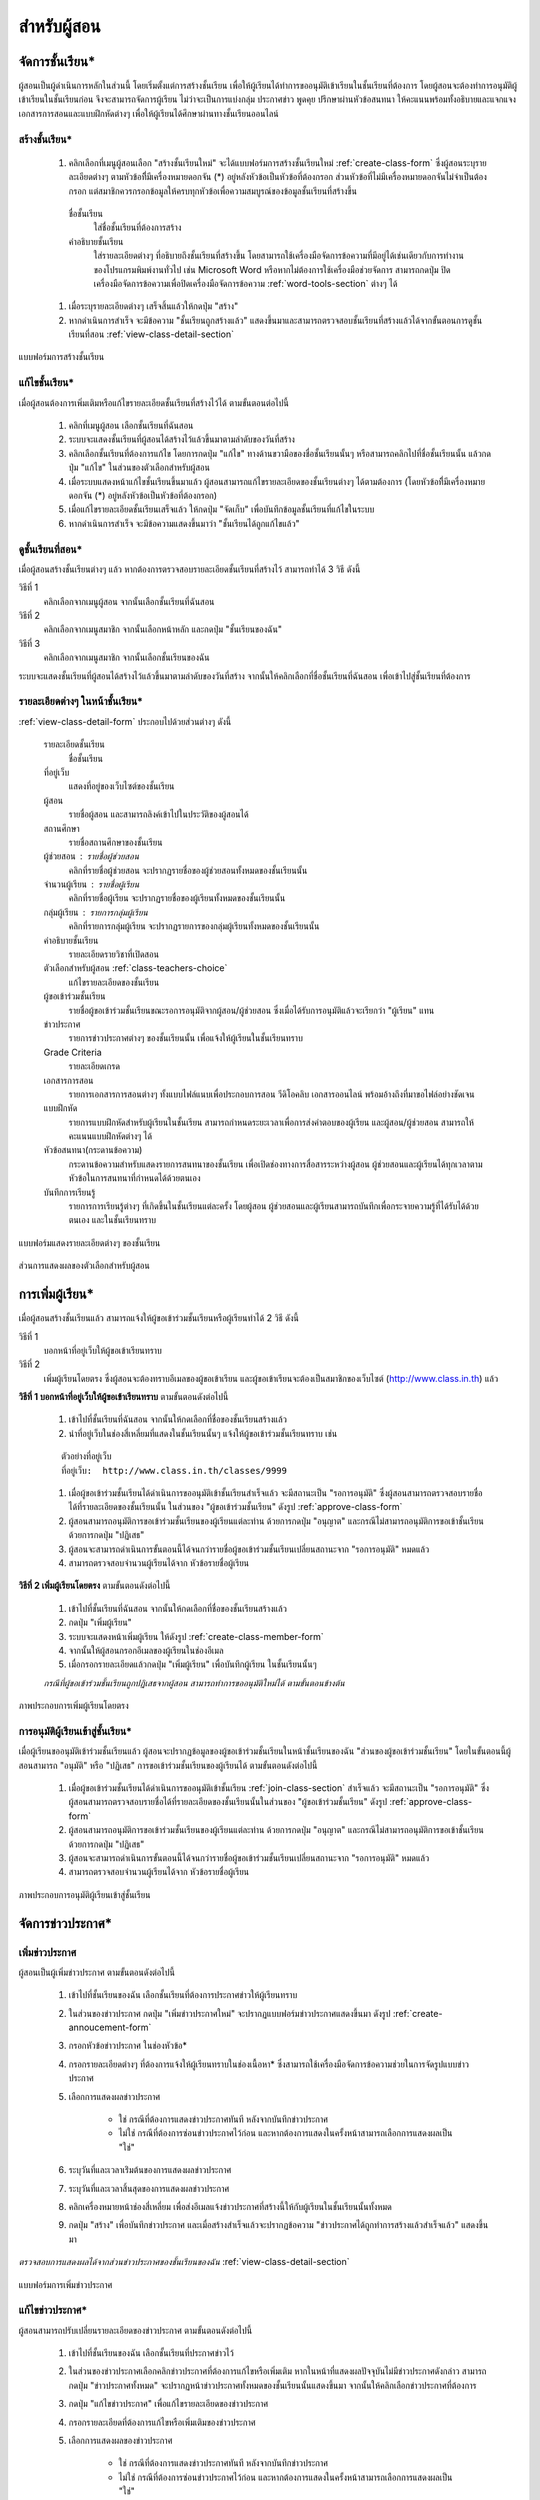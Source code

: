 .. _teachers-function:

=============
สำหรับผู้สอน
=============

จัดการชั้นเรียน*
==============

ผู้สอนเป็นผู้ดำเนินการหลักในส่วนนี้ โดยเริ่มตั้งแต่การสร้างชั้นเรียน เพื่อให้ผู้เรียนได้ทำการขออนุมัติเข้าเรียนในชั้นเรียนที่ต้องการ โดยผู้สอนจะต้องทำการอนุมัติผู้เข้าเรียนในชั้นเรียนก่อน จึงจะสามารถจัดการผู้เรียน ไม่ว่าจะเป็นการแบ่งกลุ่ม ประกาศข่าว พูดคุย ปรึกษาผ่านหัวข้อสนทนา ให้คะแนนพร้อมทั้งอธิบายและแจกแจงเอกสารการสอนและแบบฝึกหัดต่างๆ เพื่อให้ผู้เรียนได้ศึกษาผ่านทางชั้นเรียนออนไลน์


สร้างชั้นเรียน*
------------

  #. คลิกเลือกที่เมนูผู้สอนเลือก "สร้างชั้นเรียนใหม่" จะได้แบบฟอร์มการสร้างชั้นเรียนใหม่ :ref:`create-class-form` ซึ่งผู้สอนระบุรายละเอียดต่างๆ ตามหัวข้อที่ีมีเครื่องหมายดอกจัน (*) อยู่หลังหัวข้อเป็นหัวข้อที่ต้องกรอก ส่วนหัวข้อที่ไม่มีเครื่องหมายดอกจันไม่จำเป็นต้องกรอก แต่สมาชิกควรกรอกข้อมูลให้ครบทุกหัวข้อเพื่อความสมบูรณ์ของข้อมูลชั้นเรียนที่สร้างขึ้น

    ชื่อชั้นเรียน
      ใส่ชื่อชั้นเรียนที่ต้องการสร้าง
       	
    คำอธิบายชั้นเรียน 
      ใส่รายละเอียดต่างๆ ที่อธิบายถึงชั้นเรียนที่สร้างขึ้น โดยสามารถใช้เครื่องมือจัดการข้อความที่มีอยู่ได้เช่นเดียวกับการทำงานของโปรแกรมพิมพ์งานทั่วไป เช่น Microsoft Word หรือหากไม่ต้องการใช้เครื่องมือช่วยจัดการ สามารถกดปุ่ม ปิดเครื่องมือจัดการข้อความเพื่อปิดเครื่องมือจัดการข้อความ :ref:`word-tools-section` ต่างๆ ได้ 

  #. เมื่อระบุรายละเอียดต่างๆ เสร็จสิ้นแล้วให้กดปุ่ม "สร้าง" 

  #. หากดำเนินการสำเร็จ จะมีข้อความ "ชั้นเรียนถูกสร้างแล้ว" แสดงขึ้นมาและสามารถตรวจสอบชั้นเรียนที่สร้างแล้วได้จากขั้นตอนการดูชั้นเรียนที่สอน :ref:`view-class-detail-section`  

.. _create-class-form:

.. figure:: _static/teachers/create_class_form.png
  :align: center
  :scale: 80
  
  แบบฟอร์มการสร้างชั้นเรียน


แก้ไขชั้นเรียน*
-------------
เมื่อผู้สอนต้องการเพิ่มเติมหรือแก้ไขรายละเอียดชั้นเรียนที่สร้างไว้ได้ ตามขั้นตอนต่อไปนี้

  #. คลิกที่เมนูผู้สอน เลือกชั้นเรียนที่ฉันสอน
  #. ระบบจะแสดงชั้นเรียนที่ผู้สอนได้สร้างไว้แล้วขึ้นมาตามลำดับของวันที่สร้าง
  #. คลิกเลือกชั้นเรียนที่ต้องการแก้ไข โดยการกดปุ่ม "แก้ไข" ทางด้านขวามือของชื่อชั้นเรียนนั้นๆ หรือสามารถคลิกไปที่ชื่อชั้นเรียนนั้น แล้วกดปุ่ม "แก้ไข" ในส่วนของตัวเลือกสำหรับผู้สอน
  #. เมื่อระบบแสดงหน้าแก้ไขชั้นเรียนขึ้นมาแล้ว ผู้สอนสามารถแก้ไขรายละเอียดของชั้นเรียนต่างๆ ได้ตามต้องการ (โดยหัวข้อที่ีมีเครื่องหมายดอกจัน (*) อยู่หลังหัวข้อเป็นหัวข้อที่ต้องกรอก) 
  #. เมื่อแก้ไขรายละเอียดชั้นเรียนเสร็จแล้ว ให้กดปุ่ม "จัดเก็บ" เพื่อบันทึกข้อมูลชั้นเรียนที่แก้ไขในระบบ
  #. หากดำเนินการสำเร็จ จะมีข้อความแสดงขึ้นมาว่า "ชั้นเรียนได้ถูกแก้ไขแล้ว" 


.. _view-class-detail-section:

ดูชั้นเรียนที่สอน*
---------------
เมื่อผู้สอนสร้างชั้นเรียนต่างๆ แล้ว หากต้องการตรวจสอบรายละเอียดชั้นเรียนที่สร้างไว้ สามารถทำได้ 3 วิธี ดังนี้ 

วิธีที่ 1
	คลิกเลือกจากเมนูผู้สอน จากนั้นเลือกชั้นเรียนที่ฉันสอน
	
วิธีที่ 2
	คลิกเลือกจากเมนูสมาชิก จากนั้นเลือกหน้าหลัก และกดปุ่ม "ชั้นเรียนของฉัน"
	
วิธีที่ 3
 	คลิกเลือกจากเมนูสมาชิก จากนั้นเลือกชั้นเรียนของฉัน
	
ระบบจะแสดงชั้นเรียนที่ผู้สอนได้สร้างไว้แล้วขึ้นมาตามลำดับของวันที่สร้าง จากนั้นให้คลิกเลือกที่ชื่อชั้นเรียนที่ฉันสอน เพื่อเข้าไปสู่ชั้นเรียนที่ต้องการ


รายละเอียดต่างๆ ในหน้าชั้นเรียน*
--------------------------------
:ref:`view-class-detail-form` ประกอบไปด้วยส่วนต่างๆ ดังนี้ 

    รายละเอียดชั้นเรียน 
      ชื่อชั้นเรียน
  
    ที่อยู่เว็บ 
      แสดงที่อยู่ของเว็บไซต์ของชั้นเรียน
    
    ผู้สอน 
      รายชื่อผู้สอน และสามารถลิงค์เข้าไปในประวัติของผู้สอนได้
    
    สถานศึกษา 
      รายชื่อสถานศึกษาของชั้นเรียน
    
    ผู้ช่วยสอน : รายชื่อผู้ช่วยสอน   
      คลิกที่รายชื่อผู้ช่วยสอน จะปรากฏรายชื่อของผู้ช่วยสอนทั้งหมดของชั้นเรียนนั้น
    
    จำนวนผู้เรียน : รายชื่อผู้เรียน
      คลิกที่รายชื่อผู้เรียน จะปรากฏรายชื่อของผู้เรียนทั้งหมดของชั้นเรียนนั้น
    
    กลุ่มผู้เรียน : รายการกลุ่มผู้เรียน
      คลิกที่รายการกลุ่มผู้เรียน จะปรากฏรายการของกลุ่มผู้เรียนทั้งหมดของชั้นเรียนนั้น
        
    คำอธิบายชั้นเรียน
      รายละเอียดรายวิชาที่เปิดสอน
  
    ตัวเลือกสำหรับผู้สอน  :ref:`class-teachers-choice`
      แก้ไขรายละเอียดของชั้นเรียน
  
    ผู้ขอเข้าร่วมชั้นเรียน 
      รายชื่อผู้ขอเข้าร่วมชั้นเรียนขณะรอการอนุมัติจากผู้สอน/ผู้ช่วยสอน ซึ่งเมื่อได้รับการอนุมัติแล้วจะเรียกว่า "ผู้เรียน" แทน
  
    ข่าวประกาศ 
      รายการข่าวประกาศต่างๆ ของชั้นเรียนนั้น เพื่อแจ้งให้ผู้เรียนในชั้นเรียนทราบ
  
    Grade Criteria
      รายละเอียดเกรด

    เอกสารการสอน 
      รายการเอกสารการสอนต่างๆ ทั้งแบบไฟล์แนบเพื่อประกอบการสอน วีดิโอคลิบ เอกสารออนไลน์ พร้อมอ้างถึงที่มาขอไฟล์อย่างชัดเจน
  
    แบบฝึกหัด 
      รายการแบบฝึกหัดสำหรับผู้เรียนในชั้นเรียน สามารถกำหนดระยะเวลาเพื่อการส่งคำตอบของผู้เรียน และผู้สอน/ผู้ช่วยสอน สามารถให้คะแนนแบบฝึกหัดต่างๆ ได้
  
    หัวข้อสนทนา(กระดานข้อความ) 
      กระดานข้อความสำหรับแสดงรายการสนทนาของชั้นเรียน เพื่อเปิดช่องทางการสื่อสารระหว่างผู้สอน  ผู้ช่วยสอนและผู้เรียนได้ทุกเวลาตามหัวข้อในการสนทนาที่กำหนดได้ด้วยตนเอง
    
    บันทึกการเรียนรู้ 
      รายการการเรียนรู้ต่างๆ ที่เกิดขึ้นในชั้นเรียนแต่ละครั้ง โดยผู้สอน ผู้ช่วยสอนและผู้เรียนสามารถบันทึกเพื่อกระจายความรู้ที่ได้รับได้ด้วยตนเอง และในชั้นเรียนทราบ


.. _view-class-detail-form:

.. figure:: _static/teachers/class_detail.png
  :align: center
  :scale: 80
  
  แบบฟอร์มแสดงรายละเอียดต่างๆ ของชั้นเรียน


.. _class-teachers-choice-section:

.. figure:: _static/teachers/class_teachers_choice.png
  :align: center
  :scale: 80
  
  ส่วนการแสดงผลของตัวเลือกสำหรับผู้สอน

.. _create-direct-class-student:

การเพิ่มผู้เรียน*
==============

เมื่อผู้สอนสร้างชั้นเรียนแล้ว สามารถแจ้งให้ผู้ขอเข้าร่วมชั้นเรียนหรือผู้เรียนทำได้ 2 วิธี ดังนี้

วิธีที่ 1 
    บอกหน้าที่อยู่เว็บให้ผู้ขอเข้าเรียนทราบ 
    
วิธีที่ 2 
    เพิ่มผู้เรียนโดยตรง ซึ่งผู้สอนจะต้องทราบอีเมลของผู้ขอเข้าเรียน และผู้ขอเข้าเรียนจะต้องเป็นสมาชิกของเว็บไซต์ (http://www.class.in.th) แล้ว 



**วิธีที่ 1 บอกหน้าที่อยู่เว็บให้ผู้ขอเข้าเรียนทราบ**  ตามขั้นตอนดังต่อไปนี้

  #. เข้าไปที่ชั้นเรียนที่ฉันสอน จากนั้นให้กดเลือกที่ชื่อของชั้นเรียนสร้างแล้ว
  #. นำที่อยู่เว็บในช่องสี่เหลี่ยมที่แสดงในชั้นเรียนนั้นๆ แจ้งให้ผู้ขอเข้าร่วมชั้นเรียนทราบ เช่น 

  ::
  
      ตัวอย่างที่อยู่เว็บ
      ที่อยู่เว็บ:  http://www.class.in.th/classes/9999
        
  #. เมื่อผู้ขอเข้าร่วมชั้นเรียนได้ดำเนินการขออนุมัติเข้าชั้นเรียนสำเร็จแล้ว จะมีสถานะเป็น "รอการอนุมัติ" ซึ่งผู้สอนสามารถตรวจสอบรายชื่อได้ที่รายละเอียดของชั้นเรียนนั้น ในส่วนของ "ผู้ขอเข้าร่วมชั้นเรียน" ดังรูป :ref:`approve-class-form` 
  #. ผู้สอนสามารถอนุมัติการขอเข้าร่วมชั้นเรียนของผู้เรียนแต่ละท่าน ด้วยการกดปุ่ม "อนุญาต"  และกรณีไม่สามารถอนุมัติการขอเข้าชั้นเรียนด้วยการกดปุ่ม "ปฏิเสธ" 
  #. ผู้สอนจะสามารถดำเนินการขั้นตอนนี้ได้จนกว่ารายชื่อผู้ขอเข้าร่วมชั้นเรียนเปลี่ยนสถานะจาก "รอการอนุมัติ" หมดแล้ว
  #. สามารถตรวจสอบจำนวนผู้เรียนได้จาก หัวข้อรายชื่อผู้เรียน


**วิธีที่ 2 เพิ่มผู้เรียนโดยตรง** ตามขั้นตอนดังต่อไปนี้

  #. เข้าไปที่ชั้นเรียนที่ฉันสอน จากนั้นให้กดเลือกที่ชื่อของชั้นเรียนสร้างแล้ว
  #. กดปุ่ม "เพิ่มผู้เรียน" 
  #. ระบบจะแสดงหน้าเพิ่มผู้เรียน ให้ดังรูป :ref:`create-class-member-form`  
  #. จากนั้นให้ผู้สอนกรอกอีเมลของผู้เรียนในช่องอีเมล
  #. เมื่อกรอกรายละเอียดแล้วกดปุ่ม "เพิ่มผู้เรียน" เพื่อบันทึกผู้เรียน ในชั้นเรียนนั้นๆ 

  *กรณีที่ผู้ขอเข้าร่วมชั้นเรียนถูกปฏิเสธจากผู้สอน สามารถทำการขออนุมัติใหม่ได้ ตามขั้นตอนข้างต้น*

.. _create-class-member-form:

.. figure:: _static/teachers/create_class_member.png
  :align: center
  :scale: 80
  
  ภาพประกอบการเพิ่มผู้เรียนโดยตรง
 
 
การอนุมัติผู้เรียนเข้าสู่ชั้นเรียน*
-----------------------------

เมื่อผู้เรียนขออนุมัติเข้าร่วมชั้นเรียนแล้ว ผู้สอนจะปรากฏข้อมูลของผู้ขอเข้าร่วมชั้นเรียนในหน้าชั้นเรียนของฉัน "ส่วนของผู้ขอเข้าร่วมชั้นเรียน" โดยในขั้นตอนนี้ผู้สอนสามารถ "อนุมัติ" หรือ "ปฏิเสธ" การขอเข้าร่วมชั้นเรียนของผู้เรียนได้ ตามขั้นตอนดังต่อไปนี้

  #. เมื่อผู้ขอเข้าร่วมชั้นเรียนได้ดำเนินการขออนุมัติเข้าชั้นเรียน :ref:`join-class-section` สำเร็จแล้ว จะมีสถานะเป็น "รอการอนุมัติ" ซึ่งผู้สอนสามารถตรวจสอบรายชื่อได้ที่รายละเอียดของชั้นเรียนนั้นในส่วนของ "ผู้ขอเข้าร่วมชั้นเรียน" ดังรูป :ref:`approve-class-form` 
  #. ผู้สอนสามารถอนุมัติการขอเข้าร่วมชั้นเรียนของผู้เรียนแต่ละท่าน ด้วยการกดปุ่ม "อนุญาต"  และกรณีไม่สามารถอนุมัติการขอเข้าชั้นเรียนด้วยการกดปุ่ม "ปฏิเสธ" 
  #. ผู้สอนจะสามารถดำเนินการขั้นตอนนี้ได้จนกว่ารายชื่อผู้ขอเข้าร่วมชั้นเรียนเปลี่ยนสถานะจาก "รอการอนุมัติ" หมดแล้ว
  #. สามารถตรวจสอบจำนวนผู้เรียนได้จาก หัวข้อรายชื่อผู้เรียน

.. _approve-class-form:

.. figure:: _static/teachers/approve_class_form.png
  :align: center
  :scale: 80
  
  ภาพประกอบการอนุมัติผู้เรียนเข้าสู่ชั้นเรียน


.. _announcement-section:

จัดการข่าวประกาศ*
=================

.. _create-class-announcement-section:

เพิ่มข่าวประกาศ
---------------

ผู้สอนเป็นผู้เพิ่มข่าวประกาศ ตามขั้นตอนดังต่อไปนี้

  #. เข้าไปที่ชั้นเรียนของฉัน เลือกชั้นเรียนที่ต้องการประกาศข่าวให้ผู้เรียนทราบ
  #. ในส่วนของข่าวประกาศ กดปุ่ม "เพิ่มข่าวประกาศใหม่" จะปรากฏแบบฟอร์มข่าวประกาศแสดงขึ้นมา ดังรูป :ref:`create-annoucement-form` 
  #. กรอกหัวข้อข่าวประกาศ ในช่องหัวข้อ*
  #. กรอกรายละเอียดต่างๆ ที่ต้องการแจ้งให้ผู้เรียนทราบในช่องเนื้อหา* ซึ่งสามารถใช้เครื่องมือจัดการข้อความช่วยในการจัดรูปแบบข่าวประกาศ
  #. เลือกการแสดงผลข่าวประกาศ 
  
      - ใช่ กรณีที่ต้องการแสดงข่าวประกาศทันที หลังจากบันทึกข่าวประกาศ
      - ไม่ใช่ กรณีที่ต้องการซ่อนข่าวประกาศไว้ก่อน และหากต้องการแสดงในครั้งหน้าสามารถเลือกการแสดงผลเป็น "ใช่"
       
  #. ระบุวันที่และเวลาเร่ิมต้นของการแสดงผลข่าวประกาศ
  #. ระบุวันที่และเวลาสิ้นสุดของการแสดงผลข่าวประกาศ
  #. คลิกเครื่องหมายหน้าช่องสี่เหลี่ยม เพื่อส่งอีเมลแจ้งข่าวประกาศที่สร้างนี้ให้กับผู้เรียนในชั้นเรียนนั้นทั้งหมด
  #. กดปุ่ม "สร้าง" เพื่อบันทึกข่าวประกาศ และเมื่อสร้างสำเร็จแล้วจะปรากฏข้อความ "ข่าวประกาศได้ถูกทำการสร้างแล้วสำเร็จแล้ว" แสดงขึ้นมา
  
*ตรวจสอบการแสดงผลได้จากส่วนข่าวประกาศของชั้นเรียนของฉัน* :ref:`view-class-detail-section` 

.. _create-annoucement-form:

.. figure:: _static/teachers/create_announcement_form.png
  :align: center
  :scale: 80
  
  แบบฟอร์มการเพิ่มข่าวประกาศ


แก้ไขข่าวประกาศ*
----------------

ผู้สอนสามารถปรับเปลี่ยนรายละเอียดของข่าวประกาศ ตามขั้นตอนดังต่อไปนี้

  #. เข้าไปที่ชั้นเรียนของฉัน เลือกชั้นเรียนที่ประกาศข่าวไว้
  #. ในส่วนของข่าวประกาศเลือกคลิกข่าวประกาศที่ต้องการแก้ไขหรือเพิ่มเติม หากในหน้าที่แสดงผลปัจจุบันไม่มีข่าวประกาศดังกล่าว สามารถกดปุ่ม "ข่าวประกาศทั้งหมด" จะปรากฏหน้าข่าวประกาศทั้งหมดของชั้นเรียนนั้นแสดงขึ้นมา จากนั้นให้คลิกเลือกข่าวประกาศที่ต้องการ
  #. กดปุ่ม "แก้ไขข่าวประกาศ" เพื่อแก้ไขรายละเอียดของข่าวประกาศ
  #. กรอกรายละเอียดที่ต้องการแก้ไขหรือเพิ่มเติมของข่าวประกาศ
  #. เลือกการแสดงผลของข่าวประกาศ 
      
      - ใช่ กรณีที่ต้องการแสดงข่าวประกาศทันที หลังจากบันทึกข่าวประกาศ
      - ไม่ใช่ กรณีที่ต้องการซ่อนข่าวประกาศไว้ก่อน และหากต้องการแสดงในครั้งหน้าสามารถเลือกการแสดงผลเป็น "ใช่" 
      
  #. ระบุวันที่และเวลาเร่ิมต้นของการแสดงผลข่าวประกาศ
  #. ระบุวันที่และเวลาสิ้นสุดของการแสดงผลข่าวประกาศ
  #. คลิกเครื่องหมายหน้าช่องสี่เหลี่ยม เพื่อส่งอีเมลแจ้งข่าวประกาศที่สร้างนี้ให้กับผู้เรียนในชั้นเรียนนั้นทั้งหมด
  #. กดปุ่ม "จัดเก็บ" เพื่อบันทึกข่าวประกาศที่แก้ไข เมื่อบันทีึกแล้วจะปรากฏข้อความ "ข่าวประกาศได้ถูกทำการแก้ไขสำเร็จแล้ว" แสดงขึ้นมา
  
  *ตรวจสอบการแสดงผลได้จากส่วนข่าวประกาศของชั้นเรียนของฉัน* :ref:`view-class-detail-section` 


ลบข่าวประกาศ*
--------------

ผู้สอนสามารถลบข่าวประกาศที่ประกาศไว้ ตามขั้นตอนดังต่อไปนี้

  #. เข้าไปที่ชั้นเรียนของฉัน เลือกชั้นเรียนที่ประกาศข่าวไว้
  #. ในส่วนของข่าวประกาศเลือกคลิกข่าวประกาศที่ต้องการลบ หากในหน้าที่แสดงผลปัจจุบันไม่มีข่าวประกาศดังกล่าว สามารถกดปุ่ม "ข่าวประกาศทั้งหมด" จะปรากฏหน้าข่าวประกาศทั้งหมดของชั้นเรียนนั้นแสดงขึ้นมา จากนั้นให้คลิกเลือกข่าวประกาศที่ต้องการ
  #. กดปุ่ม "ลบ" เพื่อลบข่าวประกาศ
  #. จะปรากฏข้อความ "คุณแน่ใจหรือไม่ ?" เพื่อยืนยันการลบข่าวประกาศ
  
      - หากต้องการลบ กดปุ่ม "OK"
      - หากต้องการยกเลิกการลบ กดปุ่ม "Cancel" 
  
  #. เมื่อกดปุ่มยืนยันความต้องการแล้ว ระบบจะดำเนินการตามที่ยืนยัน
  
      - หากกดปุ่ม "OK"  จะปรากฏข้อความ "ข่าวประกาศได้ถูกทำการลบแล้วสำเร็จแล้ว"
      - หากกดปุ่ม "Cancel" จะกลับสู่หน้าข่าวประกาศนั้น 
  
  *ตรวจสอบการแสดงผลได้จากส่วนข่าวประกาศของชั้นเรียนของฉัน* :ref:`view-class-detail-section` 


.. _material-section:

จัดการเอกสารการสอน*
=====================

.. _create-class-material-section :


เพิ่มเอกสารการสอน*
-------------------

ผู้สอนเป็นผู้เพิ่มเอกสารการสอนเพื่อใช้ในชั้นเรียนตามขั้นตอนดังต่อไปนี้

  #. เข้าไปที่ชั้นเรียนของฉัน เลือกชั้นเรียนที่ต้องการเพิ่มเอกสารการสอน
  #. ในส่วนของเอกสารการสอน กดปุ่ม "เพิ่มเอกสารการสอนใหม่" จะปรากฏแบบฟอร์มเพิ่มเอกสารการสอนแสดงขึ้นมา ดังรูป :ref:`create-class-material-form` 
  #. กรอกหัวข้อเอกสารการสอนที่ใช้ในชั้นเรียน ในช่องหัวข้อ*
  #. กรอกรายละเอียดในช่องเนื้อหา* เพื่ออธิบายเอกสารการสอนที่เพิ่มใหม่ ซึ่งสามารถใช้เครื่องมือจัดการข้อความ :ref:`word-tools-section` ช่วยในการจัดรูปแบบ
  #. หากต้องการแนบไฟล์ที่มีแล้ว ขึ้นเป็นไฟล์แนบ สามารถทำตามขั้นตอน :ref:`add-material-files-attach-section`
  #. เมื่อกรอกรายละเอียดและแนบไฟล์แล้ว กดปุ่ม "สร้าง" เพื่อบันทึกเอกสารการสอนสำหรับชั้นเรียน และเมื่อสร้างสำเร็จแล้วจะปรากฏข้อความ "เอกสารการสอนได้ถูกทำการสร้างสำเร็จแล้ว" แสดงขึ้นมา


***ข้อจำกัดของไฟล์แนบใน ClassStart.org มีดังนี้***
  
        *ชื่อไฟล์อนุญาตให้ใช้เฉพาะตัวอักษร a-z, A-Z, 0-9, ขีดล่าง, และ ขีดกลาง โดยไม่เริ่มต้นหรือสิ้นสุดด้วยขีดล่างหรือขีดกลาง นอกจากนี้คุณยังสามารถแสดงไฟล์แนบที่เป็นภาพในเนื้อหาของคุณโดยเขียนดังนี้ {{ชื่อไฟล์}} (เขียนเครื่องหมายปีกกาเปิดสองตัวแล้วตามด้วยชื่อไฟล์และปิดด้วยเครื่องหมายปีกกาปิดอีกสองตัว)*

  *ตรวจสอบการแสดงผลได้จากส่วนเอกสารการสอนของชั้นเรียนของฉัน* :ref:`view-class-detail-section` 

.. _create-class-material-form:

.. figure:: _static/teachers/create_class_material.png
  :align: center
  :scale: 80
  
  แบบฟอร์มการเพิ่มเอกสารการสอน


.. _edit-class-material-section:

แก้ไขเอกสารการสอน
--------------------

ผู้สอนสามารถปรับเปลี่ยนรายละเอียดของเอกสารการสอน ตามขั้นตอนดังต่อไปนี้

  #. เข้าไปที่ชั้นเรียนของฉัน เลือกชั้นเรียนที่มีรายการของเอกสารการสอนนั้นไว้
  #. ในส่วนของเอกสารการสอนเลือกคลิกรายการที่ต้องการแก้ไขหรือเพิ่มเติม หากในหน้าที่แสดงผลปัจจุบันไม่มีเอกสารการสอนดังกล่าว สามารถกดปุ่ม "เอกสารการสอนทั้งหมด" จะปรากฏหน้าเอกสารการสอนทั้งหมดของชั้นเรียนนั้นแสดงขึ้นมา จากนั้นให้คลิกเลือกเอกสารการสอนที่ต้องการ
  #. กดปุ่ม "แก้ไขเอกสารการสอน" เพื่อแก้ไขรายละเอียดของเอกสารการสอน
  #. กรอกรายละเอียดที่ต้องการแก้ไขหรือเพิ่มเติมของเอกสารการสอน
  #. เลือกการแสดงผลของเอกสารการสอน 
      
      - ใช่ กรณีที่ต้องการแสดงเอกสารการสอนทันที หลังจากบันทึกเอกสารการสอน
      - ไม่ใช่ กรณีที่ต้องการซ่อนเอกสารไว้ก่อน และหากต้องการแสดงในครั้งหน้าสามารถเลือกการแสดงผลเป็น "ใช่" 
      
  #. ระบุวันที่และเวลาเร่ิมต้นของการแสดงผลเอกสารการสอน
  #. ระบุวันที่และเวลาสิ้นสุดของการแสดงผลเอกสารการสอน
  #. คลิกเครื่องหมายหน้าช่องสี่เหลี่ยม เพื่อส่งอีเมลแจ้งเอกสารการสอนที่สร้างนี้ให้กับผู้เรียนในชั้นเรียนนั้นทั้งหมด
  #. กดปุ่ม "จัดเก็บ" เพื่อบันทึกเอกสารการสอนที่แก้ไข เมื่อบันทีึกแล้วจะปรากฏข้อความ "เอกสารการสอนได้ถูกทำการแก้ไขสำเร็จแล้ว" แสดงขึ้นมา
  
  *ตรวจสอบการแสดงผลได้จากส่วนเอกสารการสอนของชั้นเรียนของฉัน* :ref:`view-class-detail-section` 

.. _edit-class-material-form:

.. figure:: _static/teachers/edit_class_material_form.png
  :align: center
  :scale: 80
  
  แบบฟอร์มการแก้ไขเอกสารการสอน


.. _add-material-files-attach-section:

เพิ่มไฟล์แนบในเอกสารการสอน*
-----------------------------

กรณีที่ผู้สอนมีไฟล์เอกสารอยู่แล้ว สามารถแนบไฟล์เพื่อใช้เป็นเอกสารการสอน  ตามขั้นตอนดังต่อไปนี้ 

  #. เปิดหน้าหลักของชั้นเรียน แล้วเข้าสู่รายการเอกสารการสอนที่ต้องการ โดยหากต้องการสร้างเอกสารการใหม่ สามารถทำตามขั้นตอน :ref:`create-class-material-section` ได้ตามลำดับ ส่วนกรณีที่มีเอกสารการสอนแล้ว สามารถทำตามขั้นตอนการแก้ไขเอกสารการสอน :ref:`edit-class-material-section` เพื่อเพิ่มไฟล์แนบ
  #. การแนบไฟล์นั้นให้กดปุ่ม "Choose File" เพื่อเลือกไฟล์จากทึ่เก็บไฟล์นั้น โดยไม่จำกัดประเภทไฟล์ที่แนบและการแนบไฟล์แต่ละครั้ง สามารถแนบไฟล์ได้ครั้งละ 1 ไฟล์ 
  #. หากต้องการแนบไฟล์เพิ่มเติม ให้กดปุ่ม "มีไฟล์แนบอีก" จะปรากฏบรรทัดเพิ่มเติมขึ้นมา 
  #. ทำตามข้อ 2. เพื่อเลือกไฟล์อื่นเพิ่มเติม
  #. เมื่อแนบไฟล์ได้ตามจำนวนที่ต้องการแล้ว กดปุ่ม "สร้าง" หรือ "แก้ไข" เพื่อบันทึกเอกสารการสอนสำหรับชั้นเรียน และเมื่อสำเร็จแล้วจะปรากฏข้อความ "เอกสารการสอนได้ถูกทำการสร้างสำเร็จแล้ว" หรือ "เอกสารการสอนได้ถูกทำการแก้ไขเสร็จแล้ว" แสดงขึ้นมา


***ข้อจำกัดของไฟล์แนบใน ClassStart.org มีดังนี้***
  
        *ชื่อไฟล์อนุญาตให้ใช้เฉพาะตัวอักษร a-z, A-Z, 0-9, ขีดล่าง, และ ขีดกลาง โดยไม่เริ่มต้นหรือสิ้นสุดด้วยขีดล่างหรือขีดกลาง นอกจากนี้คุณยังสามารถแสดงไฟล์แนบที่เป็นภาพในเนื้อหาของคุณโดยเขียนดังนี้ {{ชื่อไฟล์}} (เขียนเครื่องหมายปีกกาเปิดสองตัวแล้วตามด้วยชื่อไฟล์และปิดด้วยเครื่องหมายปีกกาปิดอีกสองตัว)*

.. _attached-file-form:

.. figure:: _static/teachers/AttachedFile.png
  :align: center
  :scale: 80
  
  ส่วนการแสดงผลเกี่ยวกับไฟล์แนบ


แก้ไขไฟล์แนบในเอกสารการสอน*
------------------------------

กรณีที่ผู้สอนมีไฟล์เอกสารอยู่แล้ว สามารถแนบไฟล์เพื่อใช้เป็นเอกสารการสอน  ตามขั้นตอนดังต่อไปนี้ 

  #. เปิดหน้าหลักของชั้นเรียน แล้วเข้าสู่รายการเอกสารการสอนที่ต้องการ สามารถทำตามขั้นตอนการแก้ไขเอกสารการสอน :ref:`edit-class-material-section` เพื่อแก้ไขไฟล์แนบ
  #. การแนบไฟล์นั้นให้กดปุ่ม "Choose File" เพื่อเลือกไฟล์จากทึ่เก็บไฟล์นั้น โดยไม่จำกัดประเภทไฟล์ที่แนบและการเลือกไฟล์แต่ละครั้ง สามารถเลือกไฟล์ได้ครั้งละ 1 ไฟล์ ดังรูป :ref:`attached-file-form`
  #. หากต้องการแนบไฟล์เพิ่มเติม ให้กดปุ่ม "มีไฟล์แนบอีก" จะปรากฏบรรทัดเพิ่มเติมขึ้นมา 
  #. ทำตามข้อ 2. เพื่อเลือกไฟล์อื่นเพิ่มเติม
  #. เมื่อแนบไฟล์ได้ตามจำนวนที่ต้องการแล้ว กดปุ่ม "สร้าง" หรือ "แก้ไข" เพื่อบันทึกเอกสารการสอนสำหรับชั้นเรียน และเมื่อสำเร็จแล้วจะปรากฏข้อความ "เอกสารการสอนได้ถูกทำการสร้างสำเร็จแล้ว" หรือ "เอกสารการสอนได้ถูกทำการแก้ไขเสร็จแล้ว" แสดงขึ้นมา

***ข้อจำกัดของไฟล์แนบใน ClassStart.org มีดังนี้***
  
        *ชื่อไฟล์อนุญาตให้ใช้เฉพาะตัวอักษร a-z, A-Z, 0-9, ขีดล่าง, และ ขีดกลาง โดยไม่เริ่มต้นหรือสิ้นสุดด้วยขีดล่างหรือขีดกลาง นอกจากนี้คุณยังสามารถแสดงไฟล์แนบที่เป็นภาพในเนื้อหาของคุณโดยเขียนดังนี้ {{ชื่อไฟล์}} (เขียนเครื่องหมายปีกกาเปิดสองตัวแล้วตามด้วยชื่อไฟล์และปิดด้วยเครื่องหมายปีกกาปิดอีกสองตัว)*


ลบไฟล์แนบในเอกสารการสอน*
----------------------------

กรณีที่ผู้สอนต้องการลบไฟล์ที่แนบแล้วในเอกสารการสอน สามารถตามขั้นตอนดังต่อไปนี้ 

  #. เปิดหน้าหลักของชั้นเรียน แล้วคลิกเข้าสู่รายการเอกสารการสอนที่ต้องการ
  #. สามารถกดปุ่ม "ลบ" ทางด้านข้างของแต่ละไฟล์ 
  #. จะปรากฏข้อความ "การกระทำนี้จะแก้ไขไม่ได้ คุณแน่ใจหรือไม่ว่าต้องการลบไฟล์แนบนี้?" เพื่อยืนยันการลบไฟล์ 
  
      - หากต้องการลบ กดปุ่ม "OK"
      - หากต้องการยกเลิกการลบ กดปุ่ม "Cancel" 
  
  #. เมื่อกดปุ่มยืนยันความต้องการแล้ว ระบบจะดำเนินการตามที่ยืนยัน
  
      - หากกดปุ่ม "OK"  จะปรากฏข้อความ "Uploaded File ได้ถูกทำการลบแล้วสำเร็จแล้ว"
      - หากกดปุ่ม "Cancel" จะกลับสู่หน้ารายละเอียดเอกสารการสอนนั้น 
  
  *ตรวจสอบการแสดงผลได้จากส่วนเอกสารการสอนของชั้นเรียนของฉัน* :ref:`view-class-detail-section` 


.. _discussion-section:

จัดการกระดานข้อความ*
======================

ผู้สอนสามารถตรวจสอบหัวข้อสนทนาได้ 2 วิธี ได้แก่

  วิธีที่ 1  โดยการใช้เมนูผู้สอน 
  
    จากนั้นเลือกหัวข้อสนทนาในชั้นเรียนที่ฉันสอน
    จะปรากฏข้อสนทนาที่ถูกสร้างขึ้นในชั้นเรียนต่างๆ ที่ผู้สอนสร้างไว้เท่านั้น
  
  วิธีที่ 2  โดยเข้าไปในหน้าหลัก
  
    จากนั้นเลือกชั้นเรียนของฉันแล้วคลิกเลือกชั้นเรียนที่ต้องการ 
    จะปรากฏรายละเอียดต่างๆของชั้นเรียนนั้นๆ 
    
    ตรวจสอบส่วนของหัวข้อสนทนา เพื่อดูข้อสนทนาที่ถูกสร้างขึ้นในชั้นเรียนนั้น ซึ่งหากต้องการให้แสดงข้อสนทนาทั้งหมด สามารถกดปุ่ม "หัวข้อสนทนาทั้งหมด" เพื่อเปิดหน้าแสดงรายการข้อสนทนาทั้งหมดของชั้นเรียนนั้น


.. _create-class-discussion-section:

สร้างหัวข้อสนทนาใหม่*
---------------------

สมาชิกที่อยู่ในชั้นเรียนสามารถเพิ่มหัวข้อสนทนาใหม่ได้ เพื่อใช้ในชั้นเรียนตามขั้นตอนดังต่อไปนี้

  #. เข้าไปที่ชั้นเรียนของฉัน เลือกชั้นเรียนที่ต้องการเพิ่มหัวข้อสนทนา
  #. ในส่วนของเอกสารการสอน กดปุ่ม "เพิ่มหัวข้อใหม่" จะปรากฏแบบฟอร์มเพิ่มหัวข้อสนทนาใหม่แสดงขึ้นมา ดังรูป :ref:`create-class-discussion-form` หรือ กดปุ่ม "หัวข้อสนทนาทั้งหมด" แล้วจึงกดปุ่ม "เพิ่มหัวข้อใหม่" ตามลำดับ
  #. กรอกหัวข้อที่ต้องการสนทนาที่ใช้ในชั้นเรียน ในช่องหัวข้อ*
  #. กรอกรายละเอียดในช่องเนื้อหา* เพื่ออธิบายรายละเอียดการสนทนาที่เพิ่มใหม่ ซึ่งสามารถใช้เครื่องมือจัดการข้อความ :ref:`word-tools-section` ช่วยในการจัดรูปแบบ
  #. คลิกเครื่องหมายหน้าหัวข้อ ส่งอีเมล์เพื่อแจ้งผู้เรียนทั้งหมด เพื่อส่งอีเมล์แจ้งรายละเอียดเกี่ยวกับการสนทนาในครั้งนี้ให้กับผู้เรียนทั้งหมดทราบ
  #. เมื่อกรอกรายละเอียดต่างๆ แล้ว กดปุ่ม "สร้าง" เพื่อบันทึกหัวข้อสนทนาสำหรับชั้นเรียน และเมื่อสร้างสำเร็จแล้วจะปรากฏข้อความ "หัวข้อสนทนาสร้างแล้ว" แสดงขึ้นมา
  #. จากนั้นสามารถเพิ่มไฟล์แนบ ได้ตามขั้นตอน :ref:`create-attached-file-discussion-section` 
  #. และเพิ่มความเห็นใหม่ ได้ตามขั้นตอน :ref:`opinion-section`

  *ตรวจสอบการแสดงผลได้จากส่วนเอกสารการสอนของชั้นเรียนของฉัน* :ref:`view-class-detail-section` 

.. _create-class-discussion-form:

.. figure:: _static/teachers/create_class_discussion_form.png
  :align: center
  :scale: 80
  
  แบบฟอร์มการสร้างหัวข้อสนทนาในกระดานข้อความ


.. _create-attached-file-discussion-section:

เพิ่มไฟล์แนบในหัวข้อสนทนา*
--------------------------

กรณีต้องการแนบไฟล์เพื่อใช้ในหัวข้อสนทนา สามารถทำตามขั้นตอนดังต่อไปนี้ 

  #. เปิดหน้าหลักของชั้นเรียน แล้วเข้าสู่รายการหัวข้อสนทนาที่ต้องการ
  #. กดปุ่ม "เพิ่มไฟล์แนบ" จากนั้นกดปุ่ม "Choose File" เพื่อเลือกไฟล์จากทึ่เก็บไฟล์นั้น โดยไม่จำกัดประเภทไฟล์ที่แนบและการแนบไฟล์แต่ละครั้ง สามารถแนบไฟล์ได้ครั้งละ 1 ไฟล์
  #. เมื่อแนบไฟล์ต้องการแล้ว กดปุ่ม "เพิ่มไฟล์แนบ" เพื่อบันทึกไฟล์ที่แนบในหัวข้อสนทนานั้น และเมื่อสำเร็จแล้วจะปรากฏข้อความ "ไฟล์ถูกเพิ่มแล้ว" แสดงขึ้นมา
  #. และสามารถเพิ่มไฟล์แนบได้อีก โดยทำตามขั้นตอนข้อที่ 2 ตามลำดับ
  
***ข้อจำกัดของไฟล์แนบใน ClassStart.org มีดังนี้***
  
        *ชื่อไฟล์อนุญาตให้ใช้เฉพาะตัวอักษร a-z, A-Z, 0-9, ขีดล่าง, และ ขีดกลาง โดยไม่เริ่มต้นหรือสิ้นสุดด้วยขีดล่างหรือขีดกลาง นอกจากนี้คุณยังสามารถแสดงไฟล์แนบที่เป็นภาพในเนื้อหาของคุณโดยเขียนดังนี้ {{ชื่อไฟล์}} (เขียนเครื่องหมายปีกกาเปิดสองตัวแล้วตามด้วยชื่อไฟล์และปิดด้วยเครื่องหมายปีกกาปิดอีกสองตัว)*


แก้ไขไฟล์แนบในหัวข้อสนทนา*
---------------------------

  #. เปิดหน้าหลักของชั้นเรียน แล้วเข้าสู่รายการหัวข้อสนทนาที่ต้องการ
  #. ทำตามขั้นตอนการลบไฟล์แนบในหัวข้อสนทนา :ref:`delete-attached-file-discussion-section` เพื่อลบไฟล์ที่แนบแล้วออก
  #. แล้วทำตามขั้นตอนเพิ่มไฟล์แนบในหัวข้อสนทนา :ref:`create-attached-file-discussion-section` เพื่อแนบไฟล์ใหม่แทนไฟล์เดิม


.. _delete-attached-file-discussion-section:

ลบไฟล์แนบในหัวข้อสนทนา*
--------------------------

  #. เปิดหน้าหลักของชั้นเรียน แล้วเข้าสู่รายการหัวข้อสนทนาที่ต้องการ
  #. กดปุ่ม "ลบ" ด้านข้างของไฟล์ที่แนบแต่ละไฟล์
  #. จะปรากฏข้อความ "การกระทำนี้จะแก้ไขไม่ได้ คุณแน่ใจหรือไม่ว่าต้องการลบไฟล์แนบนี้?" เพื่อยืนยันการลบไฟล์ 
  
      - หากต้องการลบ กดปุ่ม "OK"
      - หากต้องการยกเลิกการลบ กดปุ่ม "Cancel" 
  
  #. เมื่อกดปุ่มยืนยันความต้องการแล้ว ระบบจะดำเนินการตามที่ยืนยัน
  
      - หากกดปุ่ม "OK"  จะปรากฏข้อความ "Uploaded File ได้ถูกทำการลบแล้วสำเร็จแล้ว"
      - หากกดปุ่ม "Cancel" จะกลับสู่หน้ารายละเอียดหัวข้อสนทนานั้น 
 
 
.. _opinion-section:

เพิ่มความเห็น*
-------------

 #. เปิดหน้าหลักของชั้นเรียน แล้วเข้าสู่รายการหัวข้อสนทนาที่ต้องการ
 #. กรอกความคิดเห็นในช่องว่าง เพื่อแสดงความคิดเห็นต่างๆ เกี่ยวกับการสนทนาที่เลือก โดยสามารถใช้เครื่องมือจัดการข้อความช่วยจัดรูปแบบได้ :ref:`word-tools-section`
 #. หากต้องการแนบไฟล์ สามารถแนบไฟล์ได้ตามขั้นตอน :ref:`create-attached-file-opinion`
 #. กดปุ่ม "สร้าง" เพื่อบันทึกความคิดเห็น เมื่อสำเร็จจะปรากฏข้อความ "ความเห็นถูกเพิ่มแล้ว"

.. _create-class-opinion-form:

.. figure:: _static/teachers/create_class_opinion_form.png
  :align: center
  :scale: 80
  
  แบบฟอร์มการเพิ่มความคิดเห็น


.. _create-attached-file-opinion:

เพิ่มไฟล์แนบในความเห็น*
-----------------------

  #. เปิดหน้าหลักของชั้นเรียน แล้วเข้าสู่รายการหัวข้อสนทนาที่ต้องการ
  #. กรอกความคิดเห็นในหัวข้อสนทนา
  #. กดปุ่ม "Browse…" เพื่อเลือกไฟล์ที่มีแล้ว แนบใส่ในความคิดเห็นที่แสดงในหัวข้อสนทนา 
  #. เมื่อได้ไฟล์ตามที่เก็บไว้ ให้กดปุ่ม "open" เพื่ออัพโหลดไฟล์ขึ้นไปใส่ความคิดเห็น 
  #. กดปุ่ม "สร้าง" เพื่อบันทึกข้อมูล
  #. เมื่อเสร็จแล้วจะปรากฏข้อความ "ความเห็นถูกเพิ่มแล้ว" แสดงขึ้นมา


ปิดหัวข้อสนทนา*
---------------

  #. เปิดหน้าหลักของชั้นเรียน แล้วเข้าสู่รายการหัวข้อสนทนาที่ต้องการ
  #. กดปุ่ม "ปิดการสนทนา" 
  #. เมื่อเสร็จแล้วจะปรากฏข้อความ "การสนทนาสิ้นสุดแล้ว" และส่วนท้ายของการสนทนาจะมีข้อความ "หัวข้อสนทนานี้ปิดแล้ว" จะไม่สามารถเพิ่มความคิดเห็นใดๆ ได้ต่อไป
 
 
  **เปิดหัวข้อสนทนาเดิม หลังจากปิดไปแล้ว**

    - กรณีที่ต้องการเปิดหัวข้อสนทนาเดิมนี้อีกครั้ง ผู้สอนสามารถกดปุ่ม "เปิดหัวข้อสนทนา" ในส่วนท้ายของตัวเลือกสำหรับผู้สอนได้อีก
    - เมื่อเสร็จแล้วจะปรากฏข้อความ "หัวข้อสนทนาเปิดแล้ว" ซึ่งสามารถเพ่ิมเติมความคิดเห็นต่างๆ ได้เช่นเดิม


.. _read-journal-class:

อ่านบันทึกการเรียนรู้ของชั้นเรียน*
==============================

ผู้สอนสามารถอ่านบันทึกการเรียนรู้ของชั้นเรียน ได้ตามขั้นตอนดังต่อไปนี้

  #. เข้าไปในหน้าหลัก 
  #. จากนั้นเลือกชั้นเรียนของฉันแล้วคลิกเลือกชั้นเรียนที่ต้องการ จะปรากฏรายละเอียดต่างๆของชั้นเรียนนั้นๆ 
  #. สังเกตส่วนของบันทึกการเรียนรู้ที่เกิดขึ้นตลอดการสอนที่ถูกสร้างขึ้นทั้งจากผู้สอนและผู้เรียนในชั้นเรียนนั้น ซึ่งหากต้องการให้แสดงบันทึกการเรียนรู้ทั้งหมด สามารถกดปุ่ม "บันทึกการเรียนรู้ทั้งหมด" เพื่อเปิดหน้าแสดงรายการบันทึกการเรียนรู้ทั้งหมดของชั้นเรียนนั้น
  

จัดการกลุ่มผู้เรียน*
=================

ผู้สอนสามารถจัดกลุ่มผู้เรียนในชั้นเรียนได้ ตามความเหมาะสมต่างๆในการเรียนการสอน เช่น แบ่งกลุ่มเพื่อทำงานส่งแบบฝึกหัดแต่ละข้อที่แจ้งผู้เรียนไป และให้คะแนนตามกลุ่มที่ตั้งขึ้น 

โดยแต่ละกลุ่มจะต้องมีตัวแทนกลุ่มและสมาชิกในกลุ่มประกอบอยู่ด้วย ซึ่งทั้งหมดจะต้องเป็นผู้เรียนในชั้นเรียนนั้นๆ แล้ว หมายความว่า สมาชิกในกลุ่มทุกคนจะต้องผ่านการอนุมัติเข้าชั้นเรียนจากผู้สอนแล้ว ผู้สอนจึงจะสามารถจัดกลุ่มผู้เรียนได้

*ผู้สอนตรวจสอบรายชื่อผู้เรียนและกลุ่มผู้เรียนของชั้นเรียนแต่ละชั้นได้ ในชั้นเรียนของฉัน* :ref:`view-class-detail-section` 


เพิ่มกลุ่มผู้เรียน*
--------------

ผู้สอนสามารถเพิ่มกลุ่มผู้เรียนได้ 2 วิธี ได้แก่

  วิธีที่ 1 เพิ่มกลุ่มผู้เรียนได้จากหน้าชั้นเรียนที่ต้องการได้ทันที :ref:`view-class-detail-form`
  
  #. เมื่อผู้สอนเข้าสู่ชั้นเรียนที่ต้องการได้แล้ว ให้กดปุ่ม "เพิ่มกลุ่มผู้เรียน" 
  #. จะปรากฏแบบฟอร์มเพิ่มกลุ่มผู้เรียน :ref:`create-group-class-form` ดังรูป จากนั้นสามารถทำตามขั้นตอนที่ 5 ต่อไปตามลำดับ
 
       
  วิธีที่ 2 เพิ่มกลุ่มผู้เรียนจากหน้ารายการกลุ่มผู้เรียน ซึ่งจะแสดงรายชื่อกลุ่มผู้เรียนต่างๆ ในชั้นเรียนไว้
    
  #. เมื่อคลิกเข้าสู่ชั้นเรียนที่ต้องการแล้ว ให้คลิกเลือกรายการกลุ่มผู้เรียน 
  #. จะปรากฏรายการกลุ่มผู้เรียนทั้งหมดแสดงขึ้นมาตามจำนวนที่แสดงไว้ก่อนหน้า
  #. ผู้สอนสามารถกดปุ่ม "เพิ่มกลุ่มผู้เรียน"
  #. จะปรากฏแบบฟอร์มเพิ่มกลุ่มผู้เรียน :ref:`create-group-class-form` ดังรูป
  
  เมื่อปรากฏแบบฟอร์มเพิ่มกลุ่มผู้เรียนตามแต่ละวิธีแล้ว สามารถทำตามขั้นตอนต่อไป ดังต่อไปนี้

  5. กรอกชื่อกลุ่มผู้เรียน ที่ต้องการสร้างในหัวข้อ "ชื่อ*" 
  #. เลิือกตัวแทนกลุ่มจากผู้เรียนในชั้นเรียน โดยการคลิกเลือกที่ช่องที่มีลูกศรเลื่อนขึ้น-ลง
  #. หากมีรายชื่อผู้เรียนปรากฏอยู่ แสดงว่า ผู้เรียนท่านนั้นยังไม่ถูกจัดกลุ่มใดๆ ผู้สอนสามารถเลื่อนขึ้น-ลง เพื่อเลือกรายชื่อผู้เรียนหรือรหัสประจำตัวผู้เรียนที่ต้องการได้ โดยรายชื่อที่แสดงขึ้นมาในช่องนั้นถูกเรียงลำดับตามตัวอักษรที่ปรากฏ
  #. เมื่อผู้สอนเลือกรายชื่อแล้ว จะปรากฏรายชื่อผู้เรียนในช่องเพื่อระบุให้ผู้เรียนท่านนั้นเป็นตัวแทนกลุ่มที่จะสร้าง
  #. จากนั้นกดปุ่ม "สร้าง" เพื่อบันทึกข้อมูลกลุ่มผู้เรียน จะปรากฏข้อความ "กลุ่มผู้เรียนได้ถูกทำการสร้างแล้วสำเร็จแล้ว" พร้อมการแสดงรายละเอียดตามชื่อกลุ่มที่สร้างขึ้นมา 

  *จุดสังเกต* เมื่อผู้สอนเลือกรายชื่อผู้เรียนท่านใดแล้ว รายชื่อท่านนั้นจะไม่ปรากฏให้เลือกอีก และหากผู้เรียนในชั้นเรียนถูกเลือกหมดแล้ว จะปรากฏข้อความ "ผู้เรียนทั้งชั้นเรียนได้ถูกจัดกลุ่มหมดแล้ว" 
   
  *ผู้สอนตรวจสอบรายชื่อผู้เรียนและกลุ่มผู้เรียนได้ในชั้นเรียนของฉัน* :ref:`view-class-detail-section` 

.. _create-group-class-form:

.. figure:: _static/teachers/create_group_class_form.png
  :align: center
  :scale: 80
  
  แบบฟอร์มการสร้างกลุ่มผู้เรียน


แก้ไขกลุ่มผู้เรียน*
---------------

  #. เมื่อคลิกเข้าสู่ชั้นเรียนที่ต้องการแล้ว ให้คลิกเลือกรายการกลุ่มผู้เรียน จะปรากฏรายการกลุ่มผู้เรียนทั้งหมดแสดงขึ้นมาตามจำนวนที่แสดงไว้ก่อนหน้า
  #. คลิกเลือกกลุ่มผู้เรียนที่ต้องการแก้ไข 
  #. เมื่อข้อมูลของกลุ่มผู้เรียนแสดงขึ้น ให้กดปุ่ม "แก้ไขกลุ่มผู้เรียน" ในส่วนตัวเลือกสำหรับผู้สอนทางด้านซ้าย
  #. ผู้สอนสามารถแก้ไข ชื่อกลุ่ม และตัวแทนกลุ่ม ได้ตามต้องการ 
  #. จากนั้นกดปุ่ม "จัดเก็บ" เพื่อบันทึกข้อมูลที่แก้ไขของกลุ่มนั้น 
  #. เมื่อเสร็จแล้ว จะปรากฏข้อความ "กลุ่มผู้เรียนได้ถูกทำการแก้ไขสำเร็จแล้ว"
  

ลบกลุ่มผู้เรียน*
-------------

  #. เมื่อคลิกเข้าสู่ชั้นเรียนที่ต้องการแล้ว ให้คลิกเลือกรายการกลุ่มผู้เรียน จะปรากฏรายการกลุ่มผู้เรียนทั้งหมดแสดงขึ้นมาตามจำนวนที่แสดงไว้ก่อนหน้า
  #. คลิกเลือกกลุ่มผู้เรียนที่ต้องการแก้ไข 
  #. เมื่อข้อมูลของกลุ่มผู้เรียนแสดงขึ้น ให้กดปุ่ม "ลบกลุ่มผู้เรียน" ในส่วนตัวเลือกสำหรับผู้สอนทางด้านขวา
  #. จะปรากฏข้อความ "คุณแน่ใจไหม?" เพื่อยืนยันความต้องการ 
  
      - หากต้องการลบ กดปุ่ม "OK"
      - หากต้องการยกเลิกการลบ กดปุ่ม "Cancel" 
  
  #. เมื่อกดปุ่มยืนยันความต้องการแล้ว ระบบจะดำเนินการตามที่ยืนยัน
  
      - หากกดปุ่ม "OK"  จะปรากฏข้อความ "กลุ่มผู้เรียนได้ถูกทำการลบแล้วสำเร็จแล้ว"
      - หากกดปุ่ม "Cancel" จะกลับสู่หน้ารายละเอียดหัวข้อสนทนานั้น 



เพิ่มสมาชิกในกลุ่มผู้เรียน*
-----------------------

  #. เมื่อคลิกเข้าสู่ชั้นเรียนที่ต้องการแล้ว ให้คลิกเลือกรายการกลุ่มผู้เรียน จะปรากฏรายการกลุ่มผู้เรียนทั้งหมดแสดงขึ้นมาตามจำนวนที่แสดงไว้ก่อนหน้า
  #. คลิกเลือกกลุ่มผู้เรียนที่ต้องการเพิ่มสมาชิกในกลุ่ม
  #. เมื่อข้อมูลของกลุ่มผู้เรียนแสดงขึ้น ให้กดปุ่ม "เพิ่มผู้เรียน" ในส่วนตัวเลือกสำหรับผู้สอนทางด้านซ้าย
  #. จะปรากฏแบบฟอร์มเพิ่มผู้เรียน :ref:`create-group-class-member-form` แสดงขึ้นมาให้ โดยผู้สอนสามารถเพิ่มเติมผู้เรียน ได้เพียงอย่างเดียว ไม่สามารถแก้ไข ชื่อกลุ่มและตัวแทนกลุ่มได้ โดยการคลิกเลือกที่ช่องของผู้เรียน* ที่มีลูกศรเลื่อนขึ้น-ลง
  #. หากมีรายชื่อผู้เรียนปรากฏอยู่ แสดงว่า ผู้เรียนท่านนั้นยังไม่ถูกจัดกลุ่มใดๆ ผู้สอนสามารถเลื่อนขึ้น-ลง เพื่อเลือกรายชื่อผู้เรียนหรือรหัสประจำตัวผู้เรียนที่ต้องการได้ โดยรายชื่อที่แสดงขึ้นมาในช่องนั้นถูกเรียงลำดับตามตัวอักษรที่ปรากฏ
  #. เมื่อผู้สอนเลือกรายชื่อแล้ว จะปรากฏรายชื่อผู้เรียนในช่องเพื่อระบุให้ผู้เรียนท่านนั้นเป็นสมาชิกในกลุ่มผู้เรียนนั้น
  #. จากนั้นกดปุ่ม "สร้าง" เพื่อบันทึกข้อมูลสมาชิกกลุ่มผู้เรียน จะปรากฏข้อความ "ผู้เรียนได้ถูกทำการเพิ่มสำเร็จแล้ว" พร้อมการแสดงรายชื่อสมาชิกในกลุ่มผู้เรียนนั้น 

  *จุดสังเกต* เมื่อผู้สอนเลือกรายชื่อผู้เรียนท่านใดแล้ว รายชื่อท่านนั้นจะไม่ปรากฏให้เลือกอีก และหากผู้เรียนในชั้นเรียนถูกเลือกหมดแล้ว จะปรากฏข้อความ "ผู้เรียนทั้งชั้นเรียนได้ถูกจัดกลุ่มหมดแล้ว" 

.. _create-group-class-member-form:

.. figure:: _static/teachers/create_group_class_member_form.png
  :align: center
  :scale: 60
  
  แบบฟอร์มการเพิ่มสมาชิกในกลุ่มผู้เรียน
  

ลบสมาชิกจากกลุ่มผู้เรียน*
-----------------------

  #. เมื่อคลิกเข้าสู่ชั้นเรียนที่ต้องการแล้ว ให้คลิกเลือกรายการกลุ่มผู้เรียน จะปรากฏรายการกลุ่มผู้เรียนทั้งหมดแสดงขึ้นมาตามจำนวนที่แสดงไว้ก่อนหน้า
  #. คลิกเลือกกลุ่มผู้เรียนที่ต้องการลบสมาชิกในกลุ่มออก
  #. เมื่อข้อมูลของกลุ่มผู้เรียนแสดงขึ้น ให้กดปุ่ม "เอาออก" ทางด้านขวาของบรรทัดที่แสดงรายชื่อผู้เรียนที่ต้องการลบออกจากกลุ่ม
  #. จะปรากฏข้อความ "คุณแน่ใจไหม?" เพื่อยืนยันความต้องการ 
  
      - หากต้องการลบ กดปุ่ม "OK"
      - หากต้องการยกเลิกการลบ กดปุ่ม "Cancel" 
  
  #. เมื่อกดปุ่มยืนยันความต้องการแล้ว ระบบจะดำเนินการตามที่ยืนยัน
  
      - หากกดปุ่ม "OK"  จะปรากฏข้อความ "ผู้เรียนได้ถูกทำการลบแล้วสำเร็จแล้ว"
      - หากกดปุ่ม "Cancel" จะกลับสู่หน้ารายละเอียดกลุ่มผู้เรียนนั้น 

  *จุดสังเกต* เมื่อผู้สอนลบรายชื่อผู้เรียนท่านใดออกแล้ว รายชื่อท่านนั้นจะกลับไปปรากฏในช่องผู้เรียนอีกครั้ง เพื่อรอการจัดกลุ่มใหม่ และหากผู้เรียนในชั้นเรียนถูกเลือกหมดแล้ว จะปรากฏข้อความ "ผู้เรียนทั้งชั้นเรียนได้ถูกจัดกลุ่มหมดแล้ว" 


แก้ไขตัวแทนกลุ่ม*
----------------

  #. เมื่อคลิกเข้าสู่ชั้นเรียนที่ต้องการแล้ว ให้คลิกเลือกรายการกลุ่มผู้เรียน จะปรากฏรายการกลุ่มผู้เรียนทั้งหมดแสดงขึ้นมาตามจำนวนที่แสดงไว้ก่อนหน้า
  #. คลิกเลือกกลุ่มผู้เรียนที่ต้องการแก้ไขตัวแทนกลุ่ม
  #. เมื่อข้อมูลของกลุ่มผู้เรียนแสดงขึ้น ให้กดปุ่ม "แก้ไขกลุ่มผู้เรียน" ในส่วนตัวเลือกสำหรับผู้สอนทางด้านซ้าย
  #. ผู้สอนทำการแก้ไขตัวแทนกลุ่ม โดยการคลิกเลือกที่ช่องของผู้เรียน* ที่มีลูกศรเลื่อนขึ้น-ลง
  #. ผู้สอนสามารถเลื่อนขึ้น-ลง เพื่อเลือกรายชื่อผู้เรียนหรือรหัสประจำตัวผู้เรียนที่ต้องการได้ที่จะระบุให้เป็นตัวแทนกลุ่ม โดยรายชื่อที่แสดงขึ้นมาในช่องนั้นถูกเรียงลำดับตามตัวอักษรที่ปรากฏ
  #. เมื่อผู้สอนเลือกรายชื่อแล้ว จะปรากฏรายชื่อผู้เรียนในช่องเพื่อระบุให้ผู้เรียนท่านนั้นเป็นตัวแทนกลุ่มผู้เรียนนั้นๆ
  #. จากนั้นกดปุ่ม "จัดเก็บ" เพื่อบันทึกข้อมูลที่แก้ไขของกลุ่มนั้น 
  #. เมื่อเสร็จแล้ว จะปรากฏข้อความ "กลุ่มผู้เรียนได้ถูกทำการแก้ไขสำเร็จแล้ว" พร้อมทั้งมีข้อความ *"(ตัวแทนกลุ่ม)"* ต่อท้ายรายชื่อผู้เรียนที่เป็นตัวแทนกลุ่มนั้น


.. _assistant-section:

จัดการผู้ช่วยสอน*
================

ในชั้นเรียนแต่ละชั้นเรียน ผู้สอนสามารถเพิ่มผู้ช่วยสอนในชั้นเรียนได้ โดยหน้าที่ของผู้ช่วยสอนจะเปรียบเสมือนเป็นผู้สอน แต่จะไม่สามารถลบชั้นเรียนที่ผู้สอนสร้างไว้ได้  


.. _create-class-assistant-section :

เพิ่มผู้ช่วยสอน*
--------------

ผู้สอนสามารถเพิ่มผู้ช่วยสอนได้ 2 วิธี ได้แก่

  วิธีที่ 1 เพิ่มผู้ช่วยสอนได้จากหน้าชั้นเรียนที่ต้องการได้ทันที :ref:`view-class-detail-form`
  
  #. เมื่อผู้สอนเข้าสู่ชั้นเรียนที่ต้องการได้แล้ว ให้กดปุ่ม "เพิ่มผู้ช่วยสอน" 
  #. จากนั้นให้ทำตามขั้นตอน ข้อ 4 ต่อไปตามลำดับ
      

    
  วิธีที่ 2 เพิ่มผู้ช่วยสอนจากหน้ารายการผู้ช่วยสอนทั้งหมด ซึ่งจะแสดงรายชื่อผู้ช่วยสอนทั้งหมดในชั้นเรียนนั้นไว้
    
  #. เมื่อคลิกเข้าสู่ชั้นเรียนที่ต้องการแล้ว ให้คลิกเลือกรายการผู้ช่วยสอน 
  #. จะปรากฏรายการผู้ช่วยสอนทั้งหมดแสดงขึ้นมาตามจำนวนที่แสดงไว้ก่อนหน้า
  #. ผู้สอนสามารถกดปุ่ม "เพิ่มผู้ช่วยสอน"

  เมื่อปรากฏแบบฟอร์มเพิ่มผู้ช่วยสอนตามแต่ละวิธีแล้ว สามารถทำตามขั้นตอนต่อไป ดังต่อไปนี้
  
  4. ระบบจะแสดงหน้าเพิ่มผู้ช่วยสอน ดังรูป :ref:`create-class-assistant-form` 
  #. จากนั้นให้ผู้สอนกรอกอีเมลของผู้ช่วยสอนในช่องอีเมล ซึ่งผู้ช่วยสอนท่านนั้นจะต้องเป็นสมาชิกของเว็บไซต์ (http://www.class.in.th) แล้ว 
  #. เมื่อกรอกรายละเอียดแล้วกดปุ่ม "สร้าง" เพื่อบันทึกผู้ช่วยสอน ในชั้นเรียนนั้นๆ 
  #. หากสร้างสำเร็จแล้ว จะปรากฏข้อความ "ผู้ช่วยสอนได้ถูกทำการสร้างสำเร็จแล้ว"

.. _create-class-assistant-form:

.. figure:: _static/teachers/create_class_assistant.png
  :align: center
  :scale: 80
  
  แบบฟอร์มการเพิ่มผู้ช่วยสอน

  *สามารถดูรายชื่อผู้ช่วยสอนได้ในขั้นตอนดูรายชื่อผู้ช่วยสอน* :ref:`assistant-section`
  

แก้ไขผู้ช่วยสอน*
---------------

  #. เมื่อคลิกเข้าสู่ชั้นเรียนที่ต้องการแล้ว ให้คลิกเลือกรายการผู้ช่วยสอน จะปรากฏรายการผู้ช่วยสอนทั้งหมดแสดงขึ้นมาตามจำนวนที่แสดงไว้ก่อนหน้า
  #. เลือกรายชื่อผู้ช่วยสอนที่ต้องการแก้ไข แล้วกดปุ่ม "แก้ไข" ทางด้านขวาของบรรทัดนั้น
  #. จะปรากฏแบบฟอร์มแก้ไขผู้ช่วยสอน 
  #. จากนั้นให้ผู้สอนกรอกอีเมลของผู้ช่วยสอนในช่องอีเมล ซึ่งผู้ช่วยสอนท่านนั้นจะต้องเป็นสมาชิกของเว็บไซต์ (http://www.class.in.th) แล้ว 
  #. จากนั้นกดปุ่ม "จัดเก็บ" เพื่อบันทึกข้อมูลผู้ช่วยสอนที่แก้ไขแล้ว ในชั้นเรียนนั้น 
  #. เมื่อเสร็จแล้ว จะปรากฏข้อความ "ผู้ช่วยสอนได้ถูกทำการแก้ไขสำเร็จแล้ว"
  

ลบผู้ช่วยสอน*
-------------

  #. เมื่อคลิกเข้าสู่ชั้นเรียนที่ต้องการแล้ว ให้คลิกเลือกรายการผู้ช่วยสอน จะปรากฏรายการผู้ช่วยสอนทั้งหมดแสดงขึ้นมาตามจำนวนที่แสดงไว้ก่อนหน้า
  #. เลือกรายชื่อผู้ช่วยสอนที่ต้องการลบ แล้วกดปุ่ม "ลบ" ทางด้านขวาของบรรทัดนั้น
  #. จะปรากฏข้อความ "คุณแน่ใจไหม?" เพื่อยืนยันความต้องการ 
  
      - หากต้องการลบ กดปุ่ม "OK"
      - หากต้องการยกเลิกการลบ กดปุ่ม "Cancel" 
  
  #. เมื่อกดปุ่มยืนยันความต้องการแล้ว ระบบจะดำเนินการตามที่ยืนยัน
  
      - หากกดปุ่ม "OK"  จะปรากฏข้อความ "ผู้ช่วยสอนได้ถูกทำการลบแล้วสำเร็จแล้ว"
      - หากกดปุ่ม "Cancel" จะกลับสู่หน้าผู้ช่วยสอนทั้งหมด 


จัดการแบบฝึกหัด (การบ้าน)*
==========================

ผู้สอนสามารถเพิ่มเติมหรือทำการใดๆกับแบบฝึกหัดในชั้นเรียนที่ผู้สอนสร้างขึ้นได้ ซึ่งแบบฝึกหัดแต่ละแบบฝึกหัดนั้นสามารถระบุประเภทงานได้ว่าเป็น งานเดี่ยวหรืองานกลุ่มของผู้เรียนในชั้นเรียน รวมทั้งสามารถกำหนดระยะเวลาในการทำได้ตลอดจนกำหนดการการส่งแบบฝึกหัดนั้นๆ ได้ ซึ่งหากเลยกำหนดการส่งแล้ว ผู้เรียนจะไม่สามารถส่งคำตอบของแบบฝึกหัดของชั้นเรียนนั้นได้


.. _create-class-assignment-section:

สร้างแบบฝึกหัดใหม่*
------------------

ผู้สอนเป็นผู้เพิ่มแบบฝึกหัด เพื่อใช้ในชั้นเรียนตามขั้นตอนดังต่อไปนี้

  #. เข้าไปที่ชั้นเรียนของฉัน เลือกชั้นเรียนที่ต้องการเพิ่มแบบฝึกหัดใหม่
  #. ในส่วนของแบบฝึกหัด กดปุ่ม "เพิ่มแบบฝึกหัดใหม่" จะปรากฏแบบฟอร์มเพิ่มแบบฝึกหัดแสดงขึ้นมา ดังรูป :ref:`create-class-assignment-form` 
  #. กรอกชื่อแบบฝึกหัดที่สร้างใหม่ ในช่องชื่อแบบฝึกหัด*
  #. คลิกเลือกประเภทแบบฝึกหัด* ว่าเป็นการทำงานของผู้เรียนแบบใด ระหว่างงานเดี่ยวกับงานกลุ่ม
  #. ระบุวัน-เวลาสำหรับเริ่มทำแบบฝึกหัดชุดนี้
  #. ระบุวัน-เวลาสำหรับกำหนดส่งแบบฝึกหัดชุดนี้
  #. กรอกรายละเอียดในช่องโจทย์* เพื่ออธิบายรายละเอียดของแบบฝึกหัดให้ชัดเจนสำหรับผู้เรียน ซึี่งสามารถใช้เครื่องมือจัดการข้อความ :ref:`word-tools-section` ช่วยในการจัดรูปแบบ
  #. คลิกใส่เครื่องหมายหน้าช่องส่งอีเมลเพื่อแจ้งผู้เรียนทั้งหมดให้ทราบเกี่ยวกับแบบฝึกหัดนั้นๆ 
  #. เมื่อกรอกรายละเอียดต่างๆ ครบแล้วกดปุ่ม "สร้าง" เพื่อบันทึกแบบฝึกหัดสำหรับชั้นเรียน และเมื่อสร้างสำเร็จแล้วจะปรากฏข้อความ "แบบฝึกหัดได้ถูกทำการสร้างสำเร็จแล้ว" แสดงขึ้นมา

*ตรวจสอบการแสดงผลได้จากส่วนแบบฝึกหัดของชั้นเรียนของฉัน* :ref:`view-class-detail-section`

.. _create-class-assignment-form:

.. figure:: _static/teachers/create_class_assignment.png
  :align: center
  :scale: 80
  
  แบบฟอร์มการสร้างแบบฝึกหัด


แก้ไขแบบฝึกหัด*
---------------

ผู้สอนสามารถปรับเปลี่ยนรายละเอียดของแบบฝึกหัด ตามขั้นตอนดังต่อไปนี้

  #. เข้าไปที่ชั้นเรียนของฉัน เลือกชั้นเรียนที่มีรายการของแบบฝึกหัดนั้น
  #. ในส่วนของแบบฝึกหัด เลือกคลิกรายการที่ต้องการแก้ไขหรือเพิ่มเติม หากในหน้าที่แสดงผลปัจจุบันไม่มีแบบฝึกหัดดังกล่าว สามารถกดปุ่ม "แบบฝึกหัดทั้งหมด" จะปรากฏรายการแบบฝึกหัดทั้งหมดของชั้นเรียนนั้นแสดงขึ้นมา จากนั้นให้คลิกเลือกแบบฝึกหัดที่ต้องการ
  #. เมื่อเข้าสู่รายละเอียดของแบบฝึกหัดนั้นแล้ว ให้กดปุ่ม "แก้ไขแบบฝึกหัด" ทางด้านซ้ายในส่วนตัวเลือกสำหรับผู้สอน เพื่อแก้ไขรายละเอียดของแบบฝึกหัด 
  #. กรอกรายละเอียดที่ต้องการแก้ไขหรือเพิ่มเติมของแบบฝึกหัดนั้น
  
      - แก้ไขหรือเพิ่มเติม ชื่อแบบฝึกหัด* 
      - แก้ไขประเภทแบบฝึกหัด* 
      - แก้ไขวัน-เวลาสำหรับ เร่ิมทำและกำหนดส่งแบบฝึกหัดชุดนี้
      - แก้ไขรายละเอียดในช่องโจทย์* เพื่ออธิบายรายละเอียดของแบบฝึกหัดให้ชัดเจนสำหรับผู้เรียน ซึี่งสามารถใช้เครื่องมือจัดการข้อความ :ref:`word-tools-section` ช่วยในการจัดรูปแบบ
      - คลิกใส่เครื่องหมายหน้าช่องส่งอีเมลเพื่อแจ้งผู้เรียนทั้งหมดให้ทราบเกี่ยวกับแบบฝึกหัดนั้นๆ   
      - คลิกเครื่องหมายหน้าช่องสี่เหลี่ยม เพื่อส่งอีเมลแจ้งการแก้ไขแบบฝึกหัดชุดนี้ ให้ผู้เรียนในชั้นเรียนทั้งหมดทราบรายละเอียด
  #. กดปุ่ม "จัดเก็บ" เพื่อบันทึกแบบฝึกหัดที่แก้ไข เมื่อบันทีึกแล้วจะปรากฏข้อความ "แบบฝึกหัดได้ถูกทำการแก้ไขสำเร็จแล้ว" แสดงขึ้นมา
  
  
.. _create-attached-files-assignment-section:

เพิ่มไฟล์แนบในแบบฝึกหัด*
------------------------

กรณีที่ผู้สอนมีไฟล์เอกสารอยู่แล้ว สามารถแนบไฟล์เพื่อใช้ประกอบแบบฝึกหัดแต่ละชุด ตามขั้นตอนดังต่อไปนี้ 

  #. เปิดหน้าหลักของชั้นเรียน แล้วเข้าสู่รายการแบบฝึกหัดที่ต้องการ โดยหากต้องการสร้างแบบฝึกหัดใหม่ สามารถทำตามขั้นตอน :ref:`create-class-assignment-section` ได้ตามลำดับ ส่วนกรณีที่มีแบบฝึกหัดแล้ว สามารถทำตามขั้นตอนการแก้ไขแบบฝึกหัด :ref:`edit-class-assignment-section` เพื่อเพิ่มไฟล์แนบ
  #. การแนบไฟล์นั้นให้กดปุ่ม "เพิ่มไฟล์แนบ" ทางด้านล่างซ้ายในส่วนของโจทย์ จากนั้นระบบจะแสดงแบบฟอร์ม :ref:`attached-files-form` เพื่อเพิ่มไฟล์แนบแสดงขึ้นมา
  #. ให้กดปุ่ม "Choose File" เพื่อเลือกไฟล์จากทึ่เก็บไฟล์นั้น โดยไม่จำกัดประเภทไฟล์ที่แนบและการแนบไฟล์แต่ละครั้ง สามารถแนบไฟล์ได้ครั้งละ 1 ไฟล์ 
  #. จากนั้นให้กดปุ่ม "เพ่ิมไฟล์แนบ" เพื่ออัพโหลดไฟล์ดัวกล่าวแนบประกอบในแบบฝึกหัดชุดนั้น และเมื่อสำเร็จแล้วจะปรากฏข้อความ "ไฟล์ถูกเพิ่มแล้ว" แสดงขึ้นมา 
  #. หากต้องการแนบไฟล์เพิ่มเติม ให้กดปุ่ม "เพิ่มไฟล์แนบ" ทำตามข้อ แล้วทำตามขั้นตอนที่ 2. เป็นต้นไปตามลำดับ 

***ข้อจำกัดของไฟล์แนบใน ClassStart.org มีดังนี้***
  
        *ชื่อไฟล์อนุญาตให้ใช้เฉพาะตัวอักษร a-z, A-Z, 0-9, ขีดล่าง, และ ขีดกลาง โดยไม่เริ่มต้นหรือสิ้นสุดด้วยขีดล่างหรือขีดกลาง นอกจากนี้คุณยังสามารถแสดงไฟล์แนบที่เป็นภาพในเนื้อหาของคุณโดยเขียนดังนี้ {{ชื่อไฟล์}} (เขียนเครื่องหมายปีกกาเปิดสองตัวแล้วตามด้วยชื่อไฟล์และปิดด้วยเครื่องหมายปีกกาปิดอีกสองตัว)*

.. _attached-files-form:

.. figure:: _static/teachers/AttachedFile.png
  :align: center
  :scale: 80
  
  ส่วนการแสดงผลเกี่ยวกับไฟล์แนบ


.. _edit-class-assignment-section:

แก้ไขไฟล์แนบในแบบฝึกหัด*
------------------------

  #. เปิดหน้าหลักของชั้นเรียน แล้วเข้าสู่รายการแบบฝึกหัดที่ต้องการ
  #. ทำตามขั้นตอนการลบไฟล์แนบในแบบฝึกหัด :ref:`delete-attached-files-assignment-section` เพื่อลบไฟล์ที่แนบแล้วออก
  #. แล้วทำตามขั้นตอนเพิ่มไฟล์แนบในแบบฝึกหัด :ref:`create-attached-files-assignment-section` เพื่อแนบไฟล์ใหม่แทนไฟล์เดิม


.. _delete-attached-files-assignment-section:

ลบไฟล์แนบในแบบฝึกหัด*
-----------------------

กรณีที่ผู้สอนต้องการลบไฟล์ที่แนบแล้วในแบบฝึกหัด สามารถตามขั้นตอนดังต่อไปนี้ 

  #. เปิดหน้าหลักของชั้นเรียน แล้วคลิกเข้าสู่รายการแบบฝึกหัดที่ต้องการ
  #. สามารถกดปุ่ม "ลบ" ทางด้านข้างของแต่ละไฟล์ 
  #. จะปรากฏข้อความ "การกระทำนี้จะแก้ไขไม่ได้ คุณแน่ใจหรือไม่ว่าต้องการลบไฟล์แนบนี้?" เพื่อยืนยันการลบไฟล์ 
  
      - หากต้องการลบ กดปุ่ม "OK"
      - หากต้องการยกเลิกการลบ กดปุ่ม "Cancel" 
  
  #. เมื่อกดปุ่มยืนยันความต้องการแล้ว ระบบจะดำเนินการตามที่ยืนยัน
  
      - หากกดปุ่ม "OK"  จะปรากฏข้อความ "ไฟล์ถูกลบแล้ว"
      - หากกดปุ่ม "Cancel" จะกลับสู่หน้ารายละเอียดแบบฝึกหัดนั้น 
  
  *ตรวจสอบการแสดงผลได้จากส่วนแบบฝึกหัดของชั้นเรียนของฉัน* :ref:`view-class-detail-section` 


.. _close-assignment-section:

ปิดแบบฝึกหัด*
-------------

  #. เปิดหน้าหลักของชั้นเรียน แล้วเข้าสู่รายการแบบฝึกหัดที่ต้องการ
  #. กดปุ่ม "ปิดแบบฝึกหัด" ด้านขวาของส่วนตัวเลือกสำหรับผู้สอน 
  #. เมื่อเสร็จแล้วจะปรากฏข้อความ "แบบฝึกหัดสิ้นสุดแล้ว" และส่วนท้ายของแบบฝึกหัดจะมีข้อความ "แบบฝึกหัดนี้ถูกปิดอยู่"
  

  **เปิดแบบฝึกหัดเดิม หลังจากปิดไปแล้ว**

  - กรณีที่ต้องการเปิดแบบฝึกหัดเดิมนี้อีกครั้ง ผู้สอนสามารถกดปุ่ม "เปิดแบบฝึกหัด" ในส่วนท้ายของตัวเลือกสำหรับผู้สอนได้อีก
  - เมื่อเสร็จแล้วจะปรากฏข้อความ "แบบฝึกหัดนี้เปิดแล้ว"


ตรวจให้คะแนนแบบฝึกหัด*
------------------------

ผู้สอนเป็นผู้ทำขั้นตอนต่างๆ ในแถบตัวเลือกสำหรับผู้สอน ของการแสดงผลรายละเอียดต่างๆ ของแบบฝึกหัดแต่ละชุดที่สร้างไว้ โดยเข้าสู่ชั้นเรียนที่ฉันสอน เลือกรายการแบบฝึกหัดที่ต้องการตรวจ แล้วคลิกที่แบบฝึกหัดนั้นเพื่อดูรายละเอียดของแบบฝึกหัดชุดนั้น ตามลำดับ

.. _options-for-teacher-section: 

.. figure:: _static/teachers/options-for-teacher-section.png
  :align: center
  :scale: 90
  
  การแสดงผลส่วนตัวเลือกสำหรับผู้สอน


.. _view-class-none-answer-section: 


**การตรวจสอบรายชื่อผู้เรียนที่ยังไม่ได้ส่งคำตอบ**

ผู้สอนสามารถตรวจสอบรายชื่อผู้เรียนที่ยังไม่ได้ส่งคำตอบของแบบฝึกหัดนั้นได้ โดยการกดปุ่ม "รายชื่อผู้เรียนที่ยังไมไ่ด้ส่งคำตอบ" เพื่อตรวจสอบผู้เรียนในชั้นเรียน จะแสดงรายชื่อผู้เรียนที่ยังไม่ได้ส่งคำตอบขึ้นมา :ref:`view-class-none-answer-detail` และสามารถแจ้งเตือนให้ผู้เรียนทราบได้ผ่านทาง*ข่าวประกาศ* ซึ่งผู้สอนสามารถทำตามขั้นตอนของข่าวประกาศที่ระบุไว้ :ref:`create-class-announcement-section`  หรือ *หัวข้อสนทนา* ซึ่งผู้สอนสามารถทำตามขั้นตอนของหัวข้อสนทนา(กระดานข้อความ) ที่ระบุไว้ :ref:`create-class-discussion-section` ได้ตามความสะดวกของผู้สอน

.. _view-class-none-answer-detail: 

.. figure:: _static/teachers/view-class-none-answer-section.png
  :align: center
  :scale: 60
  
  การแสดงผลรายชื่อผู้เรียนที่ยังไม่ได้ส่งคำตอบ


**การให้คะแนนแบบฝึกหัด**

  #. เมื่อสามารถเข้าสู่รายละเอียดแบบฝึกหัดที่ต้องการให้คะแนนได้แล้ว กดปุ่ม "ดูคำตอบทั้งหมด" ในส่วนตัวเลือกสำหรับผู้สอนน เพื่อดูรายชื่อผู้เรียนที่ส่งคำตอบพร้อมกับให้คะแนนตามที่ได้แจ้งให้ผู้เรียนทราบ
  #. จากนั้นระบบจะแสดงรายชื่อผู้เรียนขึ้นมา หากพบว่าไม่มีผู้เรียนท่านใดส่งคำตอบของแบบฝึกหัดชุดนี้ จะปรากฏปุ่ม "รายชื่อผู้เรียนที่ยังไม่ได้ส่งคำตอบ" แสดงขึ้นมาซึ่งผู้สอนสามารถตรวจสอบรายละเอียดได้จากขั้นตอนการตรวจสอบรายชื่อผู้เรียนที่ยังไม่ได้ส่งคำตอบ:ref:`view-class-none-answer-section`  
  #. หากปรากฏรายชื่อผู้เรียนขึ้นมาแสดงว่าผู้เรียนได้ส่งคำตอบมาแล้ว :ref:`view-for-post-score-detail` ดังรูป ซึ่งผู้สอนสามารถตรวจสอบและให้คะแนนคำตอบของแบบฝึกหัดที่ส่งมานี้ได้ ดังนี้
  
  
.. _view-score-section:
    
    **ดูคะแนนผู้เรียน**
     
        กรณีที่ผู้สอนต้องการดูคะแนนของผู้เรียนรายแบบฝึกหัด 
          สามารถดูได้จากการแสดงผลคะแนนที่ให้แล้วดังรูป  :ref:`view-for-post-score-detail` หรือกดปุ่ม "ดูหรือให้คะแนนคำตอบ" เพื่อดูคะแนนแบบฝึกหัดนั้นของผู้เรียนแต่ละท่าน 
        
        กรณีที่ผู้สอนต้องการดูคะแนนทั้งหมดของผู้เรียน 
          สามารถดูได้โดยการกดปุ่ม "ดูคะแนนทั้งหมด" ด้านขวาของรายชื่อผู้เรียนแต่ละท่าน ดังรูป  :ref:`view-for-post-score-detail` 
    
    
.. _post-score-section:
    
    **ให้คะแนนผู้เรียน**    
      
      #. กรณีที่ผู้สอนต้องการให้คะแนนแบบฝึกหัดผู้เรียน ให้กดปุ่ม "ดูหรือให้คะแนนคำตอบ" หากปรากฏข้อความ "ยังไม่ได้ให้คะแนน" แสดงว่า คำตอบของแบบฝึกหัดที่ผู้เรียนท่านนี้ส่งมาผู้สอนยังไม่ได้ให้คะแนน ซึ่งผู้สอนสามารถให้คะแนนได้โดยการคลิกเลือกคะแนนจากตัวเลือกของคะแนนที่มีลูกศรเลื่อนขึ้น-ลง โดยคะแนนนั้นมีตั้งแต่ 0 - 100  
      #. เมื่อระบุคะแนนตามการพิจารณาของผู้สอนแล้ว ให้กดปุ่ม "ให้คะแนน" 
      #. เมื่อเสร็จแล้ว จะปรากฏข้อความ "ได้ให้คะแนนคำตอบแล้ว" แสดงขึ้นมา :ref:`post-score-class-assignment-form` ดังรูป

.. _view-for-post-score-detail: 

.. figure:: _static/teachers/view-class-none-answer-section.png
  :align: center
  :scale: 60
  
  การแสดงผลรายชื่อผู้เรียนที่ส่งคำตอบแล้ว



.. _post-score-class-assignment-form:

.. figure:: _static/teachers/post_score_class_assignment.png
  :align: center
  :scale: 60
  
  แบบฟอร์มการให้คะแนนแบบฝึกหัด


ส่วนตัวเลือกสำหรับผู้สอน (เพิ่มเติม) :ref:`view-class-detail-form`
==================================

แก้ไข
  สำหรับเข้าสู่หน้ารายละเอียดชั้นเรียนเพื่อแก้ไขรายละเอียดต่างๆ

ศูนย์รวมข้อมูลดาวน์โหลด
  รวบรวมไฟล์สำหรับดาวน์โหลดต่างๆ ที่เกี่ยวกับชั้นเรียน เพื่อประมวลผล

All Grades
  กำลังจัดทำ

ส่วนการแสดงผลของเกรดในชั้นเรียน (Grade Criteria)
==================================================

  กำลังจัดทำ

การกำหนดเกณฑ์การประมวลผลคะแนนเพื่อออกเกรด
-------------------------------------------------
  กำลังจัดทำ
  
  จากหน้ารายละเอียดของชั้นเรียน สังเกตุส่วนรายละเอียดเกรด :ref:`class-grade-criteria-section`
  
  กดปุ่ม "New Grade Criterium" จะปรากฏแบบฟอร์มกำหนดเกณฑ์ของเกรด :ref:`create-class-new-grade-criterium-form`
  
  
  
.. _class-grade-criteria-section:

.. figure:: _static/teachers/class_grade_criteria_section.png
  :align: center
  :scale: 60
  
  การแสดงผลเฉพาะส่วนรายละเอียดเกรด




.. _create-class-new-grade-criterium-form: 

.. figure:: _static/teachers/create_class_new_grade_criterium_form.png
  :align: center
  :scale: 60
  
  แบบฟอร์มการกำหนดเกณฑ์ของเกรด
